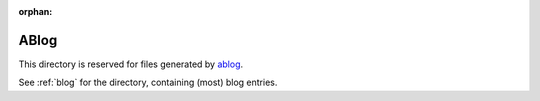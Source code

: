 :orphan:

ABlog
=====

This directory is reserved for files generated by `ablog <http://ablog.readthedocs.org>`_.

See :ref:`blog` for the directory, containing (most) blog entries.
